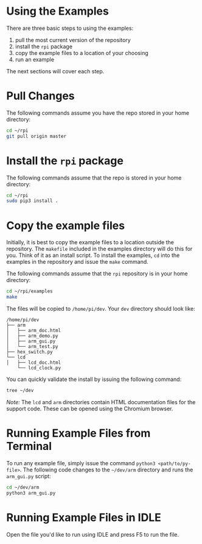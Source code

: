 * Using the Examples
There are three basic steps to using the examples:

1. pull the most current version of the repository
2. install the ~rpi~ package
3. copy the example files to a location of your choosing
4. run an example

The next sections will cover each step.

* Pull Changes
The following commands assume you have the repo stored in your home directory:
#+BEGIN_SRC bash
cd ~/rpi
git pull origin master
#+END_SRC

* Install the ~rpi~ package
The following commands assume that the repo is stored in your home
directory:

#+BEGIN_SRC bash
cd ~/rpi
sudo pip3 install .
#+END_SRC

* Copy the example files
Initially, it is best to copy the example files to a location outside the repository. The ~makefile~ included in the examples directory will do this for you.  Think of it as an install script. To install the examples,  ~cd~ into the examples in the repository and issue the ~make~ command.

The following commands assume that the ~rpi~ repository is in your home directory:

#+BEGIN_SRC bash
cd ~/rpi/examples
make
#+END_SRC

The files will be copied to ~/home/pi/dev~. Your ~dev~ directory should look like:

#+BEGIN_EXAMPLE
/home/pi/dev
├── arm
│   ├── arm_doc.html
│   ├── arm_demo.py
│   ├── arm_gui.py
│   └── arm_test.py
├── hex_switch.py
└── lcd
│   ├── lcd_doc.html
    └── lcd_clock.py
#+END_EXAMPLE

You can quickly validate the install by issuing the following command:

#+BEGIN_SRC bash
tree ~/dev
#+END_SRC

/Note:/ The ~lcd~ and ~arm~ directories contain HTML documentation files for
the support code.  These can be opened using the Chromium browser.

* Running Example Files from Terminal
To run any example file, simply issue the command ~python3 <path/to/py-file>~.  The following code changes to the ~~/dev/arm~ directory and runs the ~arm_gui.py~ script:

#+BEGIN_SRC bash
cd ~/dev/arm
python3 arm_gui.py
#+END_SRC

* Running Example Files in IDLE
Open the file you'd like to run using IDLE and press @@html:<key>@@F5@@html:</key>@@ to run the file.
